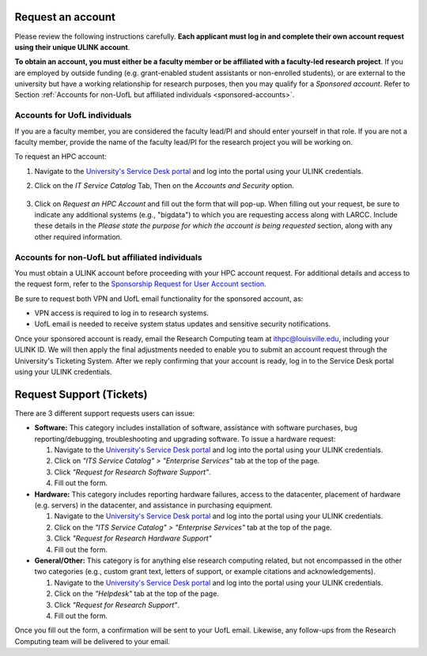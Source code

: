 Request an account
###################

Please review the following instructions carefully.
**Each applicant must log in and complete their own account request using their unique ULINK account**.

**To obtain an account, you must either be a faculty member or be affiliated
with a faculty-led research project**.
If you are employed by outside funding (e.g. grant-enabled student assistants or non-enrolled students),
or are external to the university but have a working relationship for research purposes, then you may
qualify for a *Sponsored account*. Refer to Section
:ref:`Accounts for non-UofL but affiliated individuals <sponsored-accounts>`.

Accounts for UofL individuals
=============================

If you are a faculty member,
you are considered the faculty lead/PI and should enter yourself in that role.
If you are not a faculty member, provide the name of the faculty lead/PI
for the research project you will be working on.

To request an HPC account:

#. Navigate to the `University's Service Desk portal <https://louisville.edu/its/get-help/its-helpdesk>`_ and
   log into the portal using your ULINK credentials.

#. Click on the *IT Service Catalog* Tab, Then on the *Accounts and Security* option.

    .. image:: images/ul_services_it_catalog_tab.png
      :width: 600
      :alt: UL Services IT Catalog - Accounts and Security

#. Click on *Request an HPC Account* and fill out the form that will pop-up.
   When filling out your request, be sure to indicate any additional systems (e.g., "bigdata")
   to which you are requesting access along with LARCC. Include these details in the
   *Please state the purpose for which the account is being requested* section,
   along with any other required information.

    .. image:: images/ul_services_accounts_request_hpc_account.png
      :width: 600
      :alt: UL Services IT Catalog - Request an HPC Account

.. _sponsored-accounts:

Accounts for non-UofL but affiliated individuals
================================================

You must obtain a ULINK account before proceeding with your HPC account request. 
For additional details and access to the request form, 
refer to the
`Sponsorship Request for User Account section <https://louisville.edu/its/tech-support/accounts/accounts>`_.

.. image:: images/ul_its_sponsored_accounts.png
  :width: 600
  :alt: UL Services IT Catalog - Request an HPC Account

Be sure to request both VPN and UofL email functionality for the sponsored account, as:

- VPN access is required to log in to research systems.
- UofL email is needed to receive system status updates and sensitive security notifications.

Once your sponsored account is ready, email the Research Computing team at ithpc@louisville.edu,
including your ULINK ID. We will then apply the final adjustments needed to enable you
to submit an account request through the University's Ticketing System.
After we reply confirming that your account is ready,
log in to the Service Desk portal using your ULINK credentials.

Request Support (Tickets)
#########################

There are 3 different support requests users can issue:

- **Software:** This category includes installation of software, assistance with software purchases,
  bug reporting/debugging, troubleshooting and upgrading software. To issue a hardware request:

  #. Navigate to the `University's Service Desk portal <https://louisville.edu/its/get-help/its-helpdesk>`_ and
     log into the portal using your ULINK credentials.
  #. Click on *"ITS Service Catalog" > "Enterprise Services"* tab at the top of the page.
  #. Click *"Request for Research Software Support"*.
  #. Fill out the form.

- **Hardware:** This category includes reporting hardware failures, access to the datacenter,
  placement of hardware (e.g. servers) in the datacenter, and assistance in purchasing equipment. 

  #. Navigate to the `University's Service Desk portal <https://louisville.edu/its/get-help/its-helpdesk>`_ and
     log into the portal using your ULINK credentials.
  #. Click on the *"ITS Service Catalog" > "Enterprise Services"* tab at the top of the page.
  #. Click *"Request for Research Hardware Support"*
  #. Fill out the form.

- **General/Other:** This category is for anything else research computing related, but not encompassed in the other
  two categories (e.g., custom grant text, letters of support, or example citations and acknowledgements).

  #. Navigate to the `University's Service Desk portal <https://louisville.edu/its/get-help/its-helpdesk>`_ and
     log into the portal using your ULINK credentials.
  #. Click on the *"Helpdesk"* tab at the top of the page.
  #. Click *"Request for Research Support"*.
  #. Fill out the form.

Once you fill out the form, a confirmation will be sent to your UofL email. Likewise, any follow-ups from the
Research Computing team will be delivered to your email.
